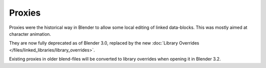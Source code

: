 
*******
Proxies
*******

Proxies were the historical way in Blender to allow some local editing of linked data-blocks.
This was mostly aimed at character animation.

They are now fully deprecated as of Blender 3.0, replaced by the new
:doc:`Library Overrides </files/linked_libraries/library_overrides>`.

Existing proxies in older blend-files will be converted to library overrides when
opening it in Blender 3.2.

